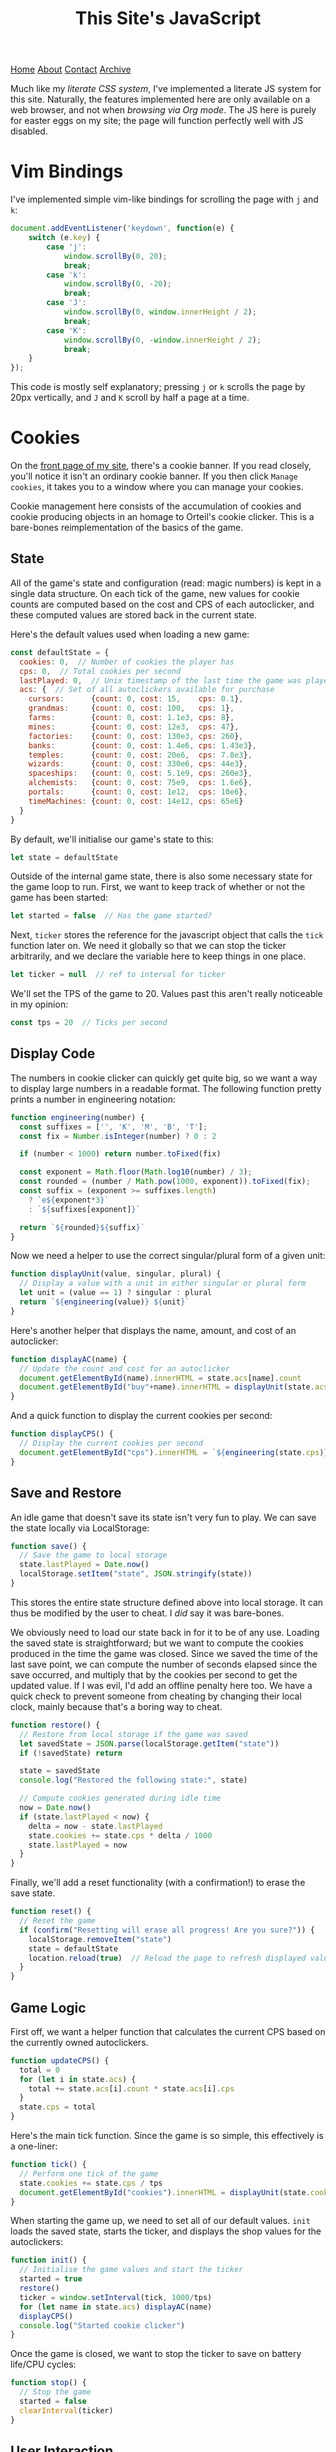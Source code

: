 #+title:This Site's JavaScript
[[file:https://jacobwalte.rs/index.org][Home]] [[file:https://jacobwalte.rs/about.org][About]] [[file:https://jacobwalte.rs/contact.org][Contact]] [[file:https://jacobwalte.rs/archive.org][Archive]]

Much like my [[static/style.org][literate CSS system]], I've implemented a literate JS system for this site. Naturally, the features implemented here are only available on a web browser, and not when [[posts/serving-websites-over-org.org][browsing via Org mode]]. The JS here is purely for easter eggs on my site; the page will function perfectly well with JS disabled.

* Vim Bindings
I've implemented simple vim-like bindings for scrolling the page with =j= and =k=:
#+begin_src js
document.addEventListener('keydown', function(e) {
    switch (e.key) {
        case 'j':
            window.scrollBy(0, 20);
            break;
        case 'k':
            window.scrollBy(0, -20);
            break;
        case 'J':
            window.scrollBy(0, window.innerHeight / 2);
            break;
        case 'K':
            window.scrollBy(0, -window.innerHeight / 2);
            break;
    }
});
#+end_src

This code is mostly self explanatory; pressing =j= or =k= scrolls the page by 20px vertically, and =J= and =K= scroll by half a page at a time.

* Cookies
On the [[https://jacobwalte.rs][front page of my site]], there's a cookie banner. If you read closely, you'll notice it isn't an ordinary cookie banner. If you then click =Manage cookies=, it takes you to a window where you can manage your cookies.

Cookie management here consists of the accumulation of cookies and cookie producing objects in an homage to Orteil's cookie clicker. This is a bare-bones reimplementation of the basics of the game.

** State
All of the game's state and configuration (read: magic numbers) is kept in a single data structure. On each tick of the game, new values for cookie counts are computed based on the cost and CPS of each autoclicker, and these computed values are stored back in the current state.

Here's the default values used when loading a new game:
#+begin_src js
const defaultState = {
  cookies: 0,  // Number of cookies the player has
  cps: 0,  // Total cookies per second
  lastPlayed: 0,  // Unix timestamp of the last time the game was played
  acs: {  // Set of all autoclickers available for purchase
    cursors:      {count: 0, cost: 15,    cps: 0.1},
    grandmas:     {count: 0, cost: 100,   cps: 1},
    farms:        {count: 0, cost: 1.1e3, cps: 8},
    mines:        {count: 0, cost: 12e3,  cps: 47},
    factories:    {count: 0, cost: 130e3, cps: 260},
    banks:        {count: 0, cost: 1.4e6, cps: 1.43e3},
    temples:      {count: 0, cost: 20e6,  cps: 7.8e3},
    wizards:      {count: 0, cost: 330e6, cps: 44e3},
    spaceships:   {count: 0, cost: 5.1e9, cps: 260e3},
    alchemists:   {count: 0, cost: 75e9,  cps: 1.6e6},
    portals:      {count: 0, cost: 1e12,  cps: 10e6},
    timeMachines: {count: 0, cost: 14e12, cps: 65e6}
  }
}
#+end_src

By default, we'll initialise our game's state to this:
#+begin_src js
let state = defaultState
#+end_src

Outside of the internal game state, there is also some necessary state for the game loop to run. First, we want to keep track of whether or not the game has been started:
#+begin_src js
let started = false  // Has the game started?
#+end_src

Next, =ticker= stores the reference for the javascript object that calls the =tick= function later on. We need it globally so that we can stop the ticker arbitrarily, and we declare the variable here to keep things in one place.
#+begin_src js
let ticker = null  // ref to interval for ticker
#+end_src

We'll set the TPS of the game to 20. Values past this aren't really noticeable in my opinion:
#+begin_src js
const tps = 20  // Ticks per second
#+end_src

** Display Code
The numbers in cookie clicker can quickly get quite big, so we want a way to display large numbers in a readable format. The following function pretty prints a number in engineering notation:
#+begin_src js
function engineering(number) {
  const suffixes = ['', 'K', 'M', 'B', 'T'];
  const fix = Number.isInteger(number) ? 0 : 2
  
  if (number < 1000) return number.toFixed(fix)
  
  const exponent = Math.floor(Math.log10(number) / 3);
  const rounded = (number / Math.pow(1000, exponent)).toFixed(fix);
  const suffix = (exponent >= suffixes.length)
    ? `e${exponent*3}`
    : `${suffixes[exponent]}`

  return `${rounded}${suffix}`
}
#+end_src

Now we need a helper to use the correct singular/plural form of a given unit:
#+begin_src js
function displayUnit(value, singular, plural) {
  // Display a value with a unit in either singular or plural form
  let unit = (value == 1) ? singular : plural
  return `${engineering(value)} ${unit}`
}
#+end_src

Here's another helper that displays the name, amount, and cost of an autoclicker:
#+begin_src js
function displayAC(name) {
  // Update the count and cost for an autoclicker
  document.getElementById(name).innerHTML = state.acs[name].count
  document.getElementById("buy"+name).innerHTML = displayUnit(state.acs[name].cost, "cookie", "cookies")
}
#+end_src

And a quick function to display the current cookies per second:
#+begin_src js
function displayCPS() {
  // Display the current cookies per second
  document.getElementById("cps").innerHTML = `${engineering(state.cps)} CPS`
}
#+end_src

** Save and Restore
An idle game that doesn't save its state isn't very fun to play. We can save the state locally via LocalStorage:
#+begin_src js
function save() {
  // Save the game to local storage
  state.lastPlayed = Date.now()
  localStorage.setItem("state", JSON.stringify(state))
}
#+end_src

This stores the entire state structure defined above into local storage. It can thus be modified by the user to cheat. I /did/ say it was bare-bones.

We obviously need to load our state back in for it to be of any use. Loading the saved state is straightforward; but we want to compute the cookies produced in the time the game was closed. Since we saved the time of the last save point, we can compute the number of seconds elapsed since the save occurred, and multiply that by the cookies per second to get the updated value. If I was evil, I'd add an offline penalty here too. We have a quick check to prevent someone from cheating by changing their local clock, mainly because that's a boring way to cheat.
#+begin_src js
function restore() {
  // Restore from local storage if the game was saved
  let savedState = JSON.parse(localStorage.getItem("state"))
  if (!savedState) return
    
  state = savedState
  console.log("Restored the following state:", state)
  
  // Compute cookies generated during idle time
  now = Date.now()
  if (state.lastPlayed < now) {
    delta = now - state.lastPlayed
    state.cookies += state.cps * delta / 1000
    state.lastPlayed = now
  }
}
#+end_src

Finally, we'll add a reset functionality (with a confirmation!) to erase the save state.
#+begin_src js
function reset() {
  // Reset the game
  if (confirm("Resetting will erase all progress! Are you sure?")) {
    localStorage.removeItem("state")
    state = defaultState
    location.reload(true)  // Reload the page to refresh displayed values
  }
}
#+end_src

** Game Logic
First off, we want a helper function that calculates the current CPS based on the currently owned autoclickers.
#+begin_src js
function updateCPS() {
  total = 0
  for (let i in state.acs) {
    total += state.acs[i].count * state.acs[i].cps
  }
  state.cps = total
}
#+end_src

Here's the main tick function. Since the game is so simple, this effectively is a one-liner:
#+begin_src js
function tick() {
  // Perform one tick of the game
  state.cookies += state.cps / tps
  document.getElementById("cookies").innerHTML = displayUnit(state.cookies, "cookie", "cookies")
}
#+end_src

When starting the game up, we need to set all of our default values. =init= loads the saved state, starts the ticker, and displays the shop values for the autoclickers:
#+begin_src js
function init() {
  // Initialise the game values and start the ticker
  started = true
  restore()
  ticker = window.setInterval(tick, 1000/tps)
  for (let name in state.acs) displayAC(name)
  displayCPS()
  console.log("Started cookie clicker")
}
#+end_src

Once the game is closed, we want to stop the ticker to save on battery life/CPU cycles:
#+begin_src js
function stop() {
  // Stop the game
  started = false
  clearInterval(ticker)
}
#+end_src

** User Interaction
Clicking the cookie is a very important feature! I use the cookie button for two purposes; to start the game if it's not already running (a check which may no longer be necessary), and to increment the number of cookies. This action automatically saves the game.
#+begin_src js
// USER INTERACTION
function click_cookie() {
  // Start the game if it hasn't been started already, and add a cookie
  if (!started) init()
  state.cookies++
  save()
}
#+end_src

Saving for and purchasing autoclickers forms the main gameplay loop. If the player has enough cookies to buy an autoclicker, then we remove the cost from their balance, increment the amount of that autoclicker, increase its cost by 15%, update our displays, and save the game.
#+begin_src js
function buy(name) {
  // Buy an autoclicker
  let item = state.acs[name]
  if (state.cookies >= item.cost) {
    state.cookies -= item.cost
    item.count++
    item.cost *= 1.15
    updateCPS()
    save()
    
    displayAC(name)
    displayCPS()
  }
}
#+end_src

** The Cookie Banner
Finally, we need to be able to hide/show the cookie banner and the "manage cookies" page itself. This could be done in CSS, but I decided to throw it in JS to keep things in one place. These functions are all called via =onclick= tags in the page's HTML.
#+begin_src js
function hideBar() {
  bar = document.getElementById("cookie_bar")
  bar.classList.toggle("fadeOut");
}

function showSettings() {
  settings = document.getElementById("cookie_settings")
  settings.style.visibility = "visible"
}

function hideSettings() {
  settings = document.getElementById("cookie_settings")
  settings.classList.toggle("fadeOut")
}
#+end_src

